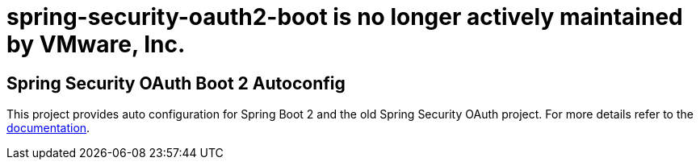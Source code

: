 = spring-security-oauth2-boot is no longer actively maintained by VMware, Inc.

== Spring Security OAuth Boot 2 Autoconfig

This project provides auto configuration for Spring Boot 2 and the old Spring Security OAuth project.
For more details refer to the https://docs.spring.io/spring-security-oauth2-boot/docs/current-SNAPSHOT/reference/html5/[documentation].
